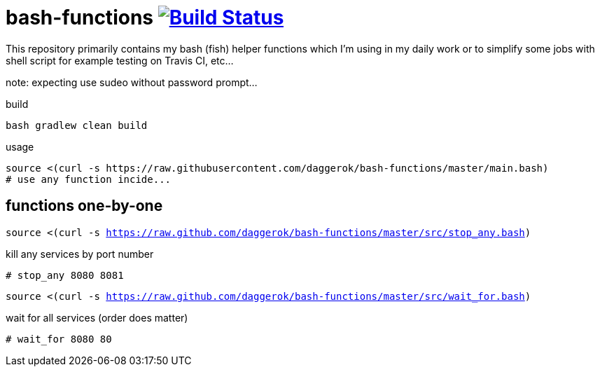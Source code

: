 = bash-functions image:https://travis-ci.org/daggerok/bash-functions.svg?branch=master["Build Status", link="https://travis-ci.org/daggerok/bash-functions"]

This repository primarily contains my bash (fish) helper functions which I'm using in my daily work
or to simplify some jobs with shell script for example testing on Travis CI, etc...

note: expecting use sudeo without password prompt...

.build
----
bash gradlew clean build
----

.usage
----
source <(curl -s https://raw.githubusercontent.com/daggerok/bash-functions/master/main.bash)
# use any function incide...
----

== functions one-by-one

`source <(curl -s https://raw.github.com/daggerok/bash-functions/master/src/stop_any.bash)`

.kill any services by port number
----
# stop_any 8080 8081
----

`source <(curl -s https://raw.github.com/daggerok/bash-functions/master/src/wait_for.bash)`

.wait for all services (order does matter)
----
# wait_for 8080 80
----
